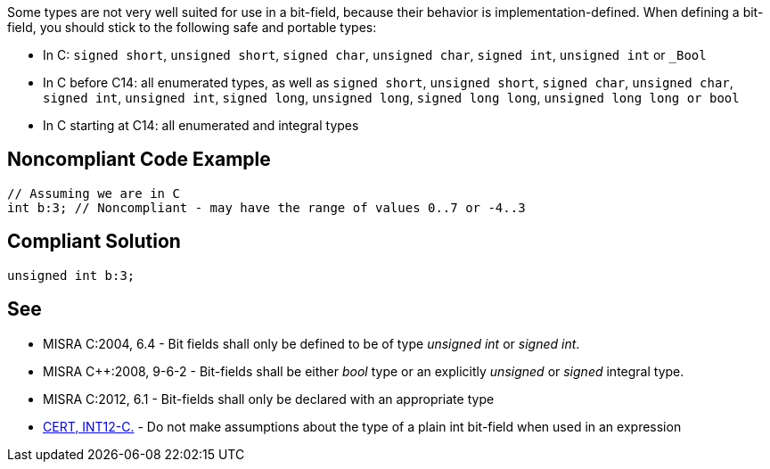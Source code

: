 Some types are not very well suited for use in a bit-field, because their behavior is implementation-defined. When defining a bit-field, you should stick to the following safe and portable types:

* In C: ``signed short``, ``unsigned short``, ``signed char``, ``unsigned char``, ``signed int``, ``unsigned int`` or ``_Bool``
* In C++ before C++14: all enumerated types, as well as ``signed short``, ``unsigned short``, ``signed char``, ``unsigned char``, ``signed int``, ``unsigned int``, ``signed long``, ``unsigned long``, ``signed long long``, ``unsigned long long```` or bool``
* In C++ starting at C++14:  all enumerated and integral types


== Noncompliant Code Example

----
// Assuming we are in C
int b:3; // Noncompliant - may have the range of values 0..7 or -4..3
----


== Compliant Solution

----
unsigned int b:3;
----


== See

* MISRA C:2004, 6.4 - Bit fields shall only be defined to be of type _unsigned int_ or _signed int_.
* MISRA C++:2008, 9-6-2 - Bit-fields shall be either _bool_ type or an explicitly _unsigned_ or _signed_ integral type.
* MISRA C:2012, 6.1 - Bit-fields shall only be declared with an appropriate type
* https://wiki.sei.cmu.edu/confluence/x/VNYxBQ[CERT, INT12-C.] - Do not make assumptions about the type of a plain int bit-field when used in an expression

